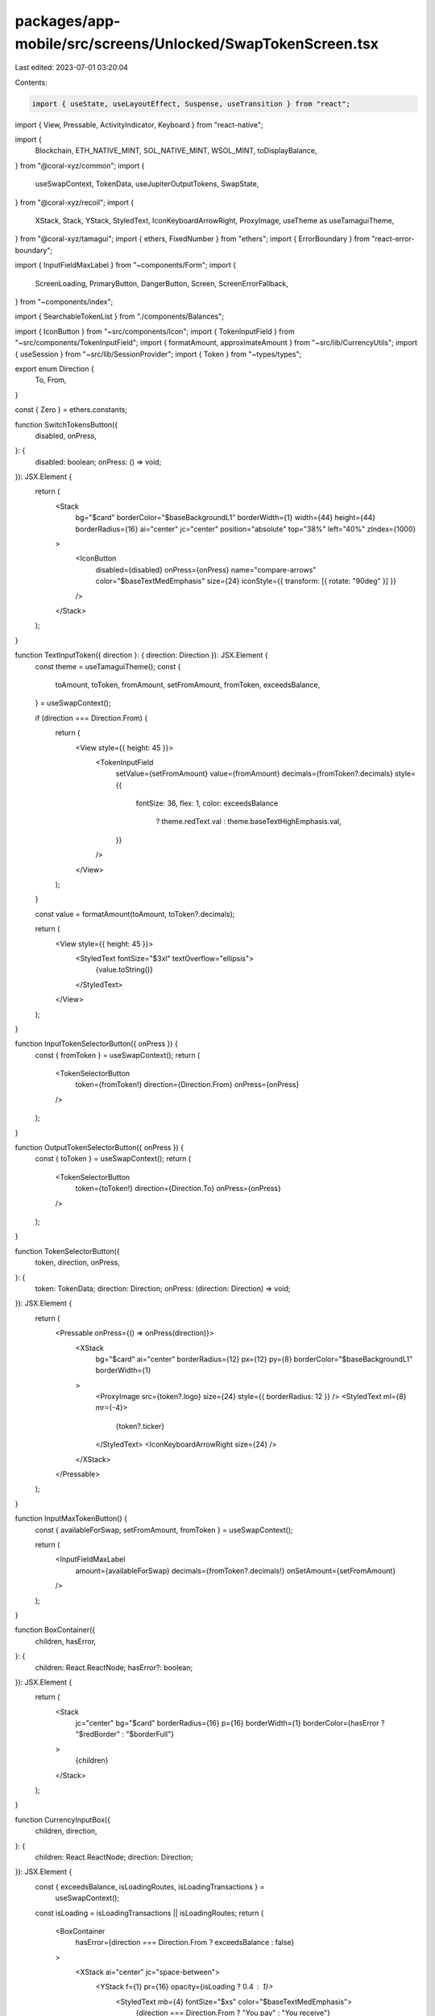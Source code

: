packages/app-mobile/src/screens/Unlocked/SwapTokenScreen.tsx
============================================================

Last edited: 2023-07-01 03:20:04

Contents:

.. code-block:: tsx

    import { useState, useLayoutEffect, Suspense, useTransition } from "react";
import { View, Pressable, ActivityIndicator, Keyboard } from "react-native";

import {
  Blockchain,
  ETH_NATIVE_MINT,
  SOL_NATIVE_MINT,
  WSOL_MINT,
  toDisplayBalance,
} from "@coral-xyz/common";
import {
  useSwapContext,
  TokenData,
  useJupiterOutputTokens,
  SwapState,
} from "@coral-xyz/recoil";
import {
  XStack,
  Stack,
  YStack,
  StyledText,
  IconKeyboardArrowRight,
  ProxyImage,
  useTheme as useTamaguiTheme,
} from "@coral-xyz/tamagui";
import { ethers, FixedNumber } from "ethers";
import { ErrorBoundary } from "react-error-boundary";

import { InputFieldMaxLabel } from "~components/Form";
import {
  ScreenLoading,
  PrimaryButton,
  DangerButton,
  Screen,
  ScreenErrorFallback,
} from "~components/index";

import { SearchableTokenList } from "./components/Balances";

import { IconButton } from "~src/components/Icon";
import { TokenInputField } from "~src/components/TokenInputField";
import { formatAmount, approximateAmount } from "~src/lib/CurrencyUtils";
import { useSession } from "~src/lib/SessionProvider";
import { Token } from "~types/types";

export enum Direction {
  To,
  From,
}

const { Zero } = ethers.constants;

function SwitchTokensButton({
  disabled,
  onPress,
}: {
  disabled: boolean;
  onPress: () => void;
}): JSX.Element {
  return (
    <Stack
      bg="$card"
      borderColor="$baseBackgroundL1"
      borderWidth={1}
      width={44}
      height={44}
      borderRadius={16}
      ai="center"
      jc="center"
      position="absolute"
      top="38%"
      left="40%"
      zIndex={1000}
    >
      <IconButton
        disabled={disabled}
        onPress={onPress}
        name="compare-arrows"
        color="$baseTextMedEmphasis"
        size={24}
        iconStyle={{ transform: [{ rotate: "90deg" }] }}
      />
    </Stack>
  );
}

function TextInputToken({ direction }: { direction: Direction }): JSX.Element {
  const theme = useTamaguiTheme();
  const {
    toAmount,
    toToken,
    fromAmount,
    setFromAmount,
    fromToken,
    exceedsBalance,
  } = useSwapContext();

  if (direction === Direction.From) {
    return (
      <View style={{ height: 45 }}>
        <TokenInputField
          setValue={setFromAmount}
          value={fromAmount}
          decimals={fromToken?.decimals}
          style={{
            fontSize: 36,
            flex: 1,
            color: exceedsBalance
              ? theme.redText.val
              : theme.baseTextHighEmphasis.val,
          }}
        />
      </View>
    );
  }

  const value = formatAmount(toAmount, toToken?.decimals);

  return (
    <View style={{ height: 45 }}>
      <StyledText fontSize="$3xl" textOverflow="ellipsis">
        {value.toString()}
      </StyledText>
    </View>
  );
}

function InputTokenSelectorButton({ onPress }) {
  const { fromToken } = useSwapContext();
  return (
    <TokenSelectorButton
      token={fromToken!}
      direction={Direction.From}
      onPress={onPress}
    />
  );
}

function OutputTokenSelectorButton({ onPress }) {
  const { toToken } = useSwapContext();
  return (
    <TokenSelectorButton
      token={toToken!}
      direction={Direction.To}
      onPress={onPress}
    />
  );
}

function TokenSelectorButton({
  token,
  direction,
  onPress,
}: {
  token: TokenData;
  direction: Direction;
  onPress: (direction: Direction) => void;
}): JSX.Element {
  return (
    <Pressable onPress={() => onPress(direction)}>
      <XStack
        bg="$card"
        ai="center"
        borderRadius={12}
        px={12}
        py={8}
        borderColor="$baseBackgroundL1"
        borderWidth={1}
      >
        <ProxyImage src={token?.logo} size={24} style={{ borderRadius: 12 }} />
        <StyledText ml={8} mr={-4}>
          {token?.ticker}
        </StyledText>
        <IconKeyboardArrowRight size={24} />
      </XStack>
    </Pressable>
  );
}

function InputMaxTokenButton() {
  const { availableForSwap, setFromAmount, fromToken } = useSwapContext();

  return (
    <InputFieldMaxLabel
      amount={availableForSwap}
      decimals={fromToken?.decimals!}
      onSetAmount={setFromAmount}
    />
  );
}

function BoxContainer({
  children,
  hasError,
}: {
  children: React.ReactNode;
  hasError?: boolean;
}): JSX.Element {
  return (
    <Stack
      jc="center"
      bg="$card"
      borderRadius={16}
      p={16}
      borderWidth={1}
      borderColor={hasError ? "$redBorder" : "$borderFull"}
    >
      {children}
    </Stack>
  );
}

function CurrencyInputBox({
  children,
  direction,
}: {
  children: React.ReactNode;
  direction: Direction;
}): JSX.Element {
  const { exceedsBalance, isLoadingRoutes, isLoadingTransactions } =
    useSwapContext();

  const isLoading = isLoadingTransactions || isLoadingRoutes;
  return (
    <BoxContainer
      hasError={direction === Direction.From ? exceedsBalance : false}
    >
      <XStack ai="center" jc="space-between">
        <YStack f={1} pr={16} opacity={isLoading ? 0.4 : 1}>
          <StyledText mb={4} fontSize="$xs" color="$baseTextMedEmphasis">
            {direction === Direction.From ? "You pay" : "You receive"}
          </StyledText>
          <TextInputToken direction={direction} />
          <StyledText fontSize="$xs" color="$redText">
            {direction === Direction.From && exceedsBalance
              ? "Insufficient balance"
              : ""}
          </StyledText>
        </YStack>
        <YStack>{children}</YStack>
      </XStack>
    </BoxContainer>
  );
}

function SwapForm({ navigation }) {
  const { swapToFromMints, canSwitch } = useSwapContext();

  const handleChangeToken = (direction: Direction) => {
    Keyboard.dismiss();
    navigation.push("SwapTokenList", { direction });
  };

  const onPressSwitchTokens = () => {
    Keyboard.dismiss();
    swapToFromMints();
  };

  return (
    <YStack space={3}>
      <CurrencyInputBox direction={Direction.From}>
        <YStack space={4}>
          <InputTokenSelectorButton onPress={handleChangeToken} />
          <InputMaxTokenButton />
        </YStack>
      </CurrencyInputBox>
      <SwitchTokensButton disabled={!canSwitch} onPress={onPressSwitchTokens} />
      <CurrencyInputBox direction={Direction.To}>
        <OutputTokenSelectorButton onPress={handleChangeToken} />
      </CurrencyInputBox>
    </YStack>
  );
}

function SwapInfoRow({ label, value }) {
  return (
    <XStack ai="center" jc="space-between">
      <StyledText>{label}</StyledText>
      <StyledText>{value}</StyledText>
    </XStack>
  );
}

function SwapInfo() {
  const {
    fromAmount,
    toAmount,
    fromToken,
    toToken,
    priceImpactPct,
    isLoadingRoutes,
    isLoadingTransactions,
    transactionFees,
    // swapFee,
  } = useSwapContext();

  // Loading indicator when routes are being loaded due to polling
  if (isLoadingRoutes || isLoadingTransactions) {
    return (
      <YStack opacity={0.5} bg="$card" borderRadius={16} p={16}>
        <ActivityIndicator
          style={{ position: "absolute", left: "50%", top: "50%" }}
        />
        <YStack space={8}>
          <SwapInfoRow label="You Pay" value="-" />
          <SwapInfoRow label="Rate" value="-" />
          <SwapInfoRow label="Estimated fees" value="-" />
          <SwapInfoRow label="Price impact" value="-" />
        </YStack>
      </YStack>
    );
  }

  if (!fromAmount || !toAmount || !fromToken || !toToken) {
    return (
      <YStack bg="$card" borderRadius={16} p={16} space={8}>
        <SwapInfoRow label="You Pay" value="-" />
        <SwapInfoRow label="Rate" value="-" />
        <SwapInfoRow label="Estimated fees" value="-" />
        <SwapInfoRow label="Price impact" value="-" />
      </YStack>
    );
  }

  const decimalDifference = fromToken.decimals - toToken.decimals;

  // Scale a FixedNumber up or down by a number of decimals
  const scale = (x: FixedNumber, decimalDifference: number) => {
    if (decimalDifference > 0) {
      return x.mulUnsafe(FixedNumber.from(10 ** decimalDifference));
    } else if (decimalDifference < 0) {
      return x.divUnsafe(FixedNumber.from(10 ** Math.abs(decimalDifference)));
    }
    return x;
  };

  const rate = fromAmount.gt(Zero)
    ? ethers.utils.commify(
        scale(
          FixedNumber.from(toAmount).divUnsafe(FixedNumber.from(fromAmount)),
          decimalDifference
        ).toString()
      )
    : "0";

  const youPayLabel = `${toDisplayBalance(fromAmount, fromToken.decimals)} ${
    fromToken.ticker
  }`;

  const rateLabel = `1 ${fromToken.ticker} ≈ ${rate.substring(0, 10)} ${
    toToken.ticker
  }`;

  const priceImpactLabel =
    priceImpactPct === 0
      ? 0
      : priceImpactPct > 0.1
      ? priceImpactPct.toFixed(2)
      : "< 0.1";

  const networkFeeLabel = transactionFees
    ? `~ ${approximateAmount(transactionFees.total)} SOL`
    : "-";

  return (
    <YStack bg="$card" borderRadius={16} p={16} space={8}>
      <SwapInfoRow label="You Pay" value={youPayLabel} />
      <SwapInfoRow label="Rate" value={rateLabel} />
      <SwapInfoRow label="Estimated fees" value={networkFeeLabel} />
      <SwapInfoRow label="Price impact" value={priceImpactLabel} />
    </YStack>
  );
}

export function SwapTokenConfirmScreen({ navigation }): JSX.Element {
  const { executeSwap, toToken, toAmount, fromAmount, fromToken } =
    useSwapContext();
  const [swapState, setSwapState] = useState(SwapState.CONFIRMATION);

  const handleExecuteSwap = async () => {
    navigation.setOptions({
      headerShown: false,
    });
    setSwapState(SwapState.CONFIRMING);
    const result = await executeSwap();
    if (result) {
      setSwapState(SwapState.CONFIRMED);
    } else {
      setSwapState(SwapState.ERROR);
    }
  };

  if (swapState === SwapState.CONFIRMING) {
    return (
      <Screen jc="center">
        <YStack space={12} alignSelf="center">
          <ActivityIndicator size="large" />
          <StyledText fontSize="$lg" textAlign="center">
            Swapping...
          </StyledText>
          <StyledText textAlign="center">
            {toToken?.ticker} will be deposited in your wallet once the
            transaction is complete
          </StyledText>
        </YStack>
      </Screen>
    );
  }

  if (swapState === SwapState.CONFIRMED) {
    return (
      <Screen jc="space-between">
        <Stack />
        <YStack space={12}>
          <StyledText fontSize="$3xl" textAlign="center">
            Swap confirmed!
          </StyledText>
          <StyledText textAlign="center">
            Your balance should be updated shortly
          </StyledText>
        </YStack>
        <PrimaryButton
          label="Close"
          onPress={() => {
            navigation.popToTop();
            navigation.goBack(null);
          }}
        />
      </Screen>
    );
  }

  const toDisplayValue = formatAmount(toAmount, toToken?.decimals);
  const fromDisplayValue = formatAmount(fromAmount, fromToken?.decimals);

  return (
    <Screen style={{ justifyContent: "space-between" }}>
      <YStack f={1} space={8}>
        <BoxContainer>
          <YStack space={4}>
            <StyledText fontSize="$xs" color="$baseTextMedEmphasis">
              You pay
            </StyledText>
            <View style={{ height: 45 }}>
              <StyledText fontSize="$3xl">
                {fromDisplayValue} {fromToken?.ticker}
              </StyledText>
            </View>
          </YStack>
        </BoxContainer>
        <BoxContainer>
          <YStack space={4}>
            <StyledText fontSize="$xs" color="$baseTextMedEmphasis">
              You receive
            </StyledText>
            <View style={{ height: 45 }}>
              <StyledText fontSize="$3xl">
                {toDisplayValue} {toToken?.ticker}
              </StyledText>
            </View>
          </YStack>
        </BoxContainer>
        <SwapInfo />
      </YStack>
      <PrimaryButton label="Swap" onPress={handleExecuteSwap} />
    </Screen>
  );
}

function ConfirmSwapButton({ onPress }: { onPress: () => void }): JSX.Element {
  const {
    toAmount,
    toMint,
    fromAmount,
    fromMint,
    isJupiterError,
    exceedsBalance,
    feeExceedsBalance,
    isLoadingRoutes,
    isLoadingTransactions,
  } = useSwapContext();
  const tokenAccounts = useJupiterOutputTokens(fromMint);

  // Parameters aren't all entered or the swap data is loading
  const isIncomplete =
    !fromAmount || !toAmount || isLoadingRoutes || isLoadingTransactions;

  if (fromMint === toMint) {
    return <DangerButton label="Invalid swap" disabled />;
  } else if (exceedsBalance) {
    return <DangerButton label="Insufficient balance" disabled />;
  } else if (feeExceedsBalance && !isIncomplete) {
    return <DangerButton label="Insufficient balance for fee" disabled />;
  } else if (isJupiterError || tokenAccounts.length === 0) {
    return <DangerButton label="Swaps unavailable" disabled />;
  }

  let label;
  if (fromMint === SOL_NATIVE_MINT && toMint === WSOL_MINT) {
    label = "Wrap";
  } else if (fromMint === WSOL_MINT && toMint === SOL_NATIVE_MINT) {
    label = "Unwrap";
  } else {
    label = "Review";
  }

  return (
    <PrimaryButton label={label} disabled={isIncomplete} onPress={onPress} />
  );
}

export function SwapTokenListScreen({ navigation, route }): JSX.Element {
  const { direction } = route.params;
  const { activeWallet } = useSession();
  const { setFromMint, setToMint, fromToken } = useSwapContext();
  const [_inputText, setInputText] = useState("");
  const [searchFilter, setSearchFilter] = useState("");
  const [_isPending, startTransition] = useTransition();

  useLayoutEffect(() => {
    navigation.setOptions({
      headerSearchBarOptions: {
        placeholder: "Search for tokens",
        onChangeText: (event) => {
          const text = event.nativeEvent.text.toLowerCase();
          setInputText(text);
          startTransition(() => {
            setSearchFilter(text);
          });
        },
      },
    });
  }, [navigation]);

  return (
    <SearchableTokenList
      style={{ flex: 1, paddingTop: 16, paddingHorizontal: 12 }}
      contentContainerStyle={{ paddingBottom: 64 }}
      searchFilter={searchFilter}
      publicKey={activeWallet!.publicKey}
      blockchain={activeWallet!.blockchain as Blockchain}
      customFilter={(token: Token) => {
        if (token?.mint !== fromToken?.mint) {
          return true;
        }

        if (token.mint && token.mint === SOL_NATIVE_MINT) {
          return true;
        }

        if (token.address && token.address === ETH_NATIVE_MINT) {
          return true;
        }

        return !token.nativeBalance.isZero();
      }}
      onPressRow={(_b: Blockchain, token: Token) => {
        const handler = direction === Direction.From ? setFromMint : setToMint;
        handler(token.mint!);
        navigation.goBack();
      }}
    />
  );
}

function Container({ navigation }) {
  return (
    <Screen>
      <YStack space={6} f={1} jc="space-between">
        <YStack space={6}>
          <SwapForm navigation={navigation} />
          <SwapInfo />
        </YStack>
        <ConfirmSwapButton
          onPress={() => {
            navigation.push("SwapTokenConfirm");
          }}
        />
      </YStack>
    </Screen>
  );
}

export function SwapTokenScreen({ navigation, route }): JSX.Element {
  return (
    <ErrorBoundary FallbackComponent={ScreenErrorFallback}>
      <Suspense fallback={<ScreenLoading />}>
        <Container navigation={navigation} route={route} />
      </Suspense>
    </ErrorBoundary>
  );
}


